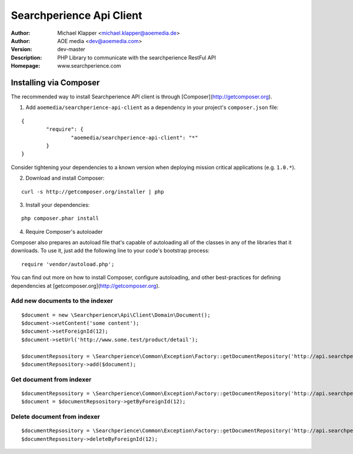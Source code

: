 ++++++++++++++++++++++++
Searchperience Api Client
++++++++++++++++++++++++

:Author: Michael Klapper <michael.klapper@aoemedia.de>
:Author: AOE media <dev@aoemedia.com>
:Version: dev-master
:Description: PHP Library to communicate with the searchperience RestFul API
:Homepage: www.searchperience.com


Installing via Composer
========================

The recommended way to install Searchperience API client is through [Composer](http://getcomposer.org).

1. Add ``aoemedia/searchperience-api-client`` as a dependency in your project's ``composer.json`` file:

::

	{
		"require": {
			"aoemedia/searchperience-api-client": "*"
		}
	}

Consider tightening your dependencies to a known version when deploying mission critical applications (e.g. ``1.0.*``).

2. Download and install Composer:

::

	curl -s http://getcomposer.org/installer | php

3. Install your dependencies:

::

	php composer.phar install

4. Require Composer's autoloader

Composer also prepares an autoload file that's capable of autoloading all of the classes in any of the libraries that it downloads. To use it, just add the following line to your code's bootstrap process:

::

	require 'vendor/autoload.php';

You can find out more on how to install Composer, configure autoloading, and other best-practices for defining dependencies at [getcomposer.org](http://getcomposer.org).

Add new documents to the indexer
-----------

::

	$document = new \Searchperience\Api\Client\Domain\Document();
	$document->setContent('some content');
	$document->setForeignId(12);
	$document->setUrl('http://www.some.test/product/detail');

	$documentRepsository = \Searchperience\Common\Exception\Factory::getDocumentRepository('http://api.searchperience.com/qvc/', 'username', 'password');
	$documentRepsository->add($document);

Get document from indexer
-----------

::

	$documentRepsository = \Searchperience\Common\Exception\Factory::getDocumentRepository('http://api.searchperience.com/qvc/', 'username', 'password');
	$document = $documentRepsository->getByForeignId(12);

Delete document from indexer
-----------

::

	$documentRepsository = \Searchperience\Common\Exception\Factory::getDocumentRepository('http://api.searchperience.com/qvc/', 'username', 'password');
	$documentRepsository->deleteByForeignId(12);
